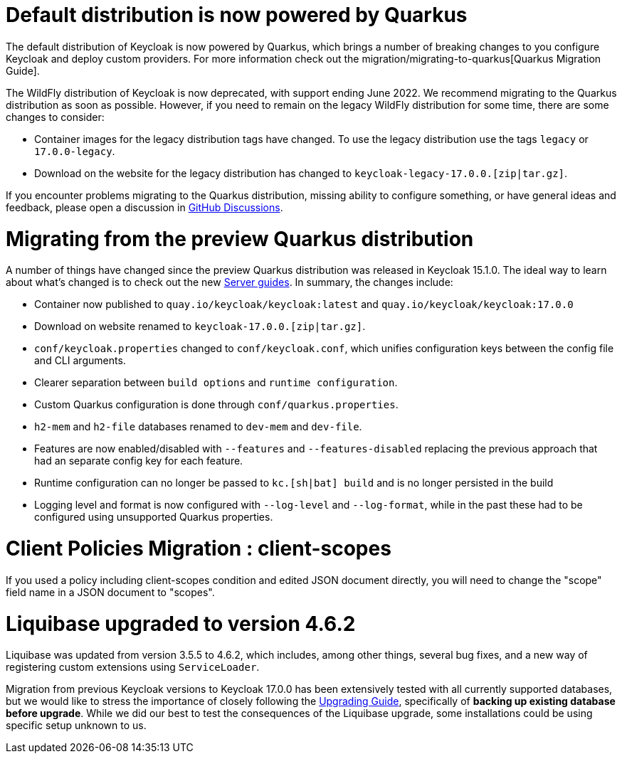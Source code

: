 = Default distribution is now powered by Quarkus

The default distribution of Keycloak is now powered by Quarkus, which brings a number of breaking changes to you configure Keycloak and deploy custom providers. For more information check out the migration/migrating-to-quarkus[Quarkus Migration Guide].

The WildFly distribution of Keycloak is now deprecated, with support ending June 2022. We recommend migrating to the Quarkus distribution as soon as possible. However, if you need to remain on the legacy WildFly distribution for some time, there are some changes to consider:

* Container images for the legacy distribution tags have changed. To use the legacy distribution use the tags `legacy` or `17.0.0-legacy`.
* Download on the website for the legacy distribution has changed to `keycloak-legacy-17.0.0.[zip|tar.gz]`.

If you encounter problems migrating to the Quarkus distribution, missing ability to configure something, or have general ideas and feedback, please open a discussion in https://github.com/keycloak/keycloak/discussions/categories/keycloak-x-quarkus-distribution[GitHub Discussions].

= Migrating from the preview Quarkus distribution

A number of things have changed since the preview Quarkus distribution was released in Keycloak 15.1.0. The ideal way to learn about what's changed is to check out the new https://www.keycloak.org/guides#server[Server guides]. In summary, the changes include:

* Container now published to `quay.io/keycloak/keycloak:latest` and `quay.io/keycloak/keycloak:17.0.0`
* Download on website renamed to `keycloak-17.0.0.[zip|tar.gz]`.
* `conf/keycloak.properties` changed to `conf/keycloak.conf`, which unifies configuration keys between the config file and CLI arguments.
* Clearer separation between `build options` and `runtime configuration`.
* Custom Quarkus configuration is done through `conf/quarkus.properties`.
* `h2-mem` and `h2-file` databases renamed to `dev-mem` and `dev-file`.
* Features are now enabled/disabled with `--features` and `--features-disabled` replacing the previous approach that had an separate config key for each feature.
* Runtime configuration can no longer be passed to `kc.[sh|bat] build` and is no longer persisted in the build
* Logging level and format is now configured with `--log-level` and `--log-format`, while in the past these had to be configured using unsupported Quarkus properties.

= Client Policies Migration : client-scopes

If you used a policy including client-scopes condition and edited JSON document directly, you will need to change the "scope" field name in a JSON document to "scopes".

= Liquibase upgraded to version 4.6.2

Liquibase was updated from version 3.5.5 to 4.6.2, which includes, among other things, several bug fixes, and a new way of registering custom extensions
using `ServiceLoader`.

Migration from previous Keycloak versions to Keycloak 17.0.0 has been extensively tested with all currently supported databases,
but we would like to stress the importance of closely following the <<_upgrading,Upgrading Guide>>, specifically of *backing up
existing database before upgrade*. While we did our best to test the consequences of the Liquibase upgrade, some installations could be using specific setup unknown to us.
